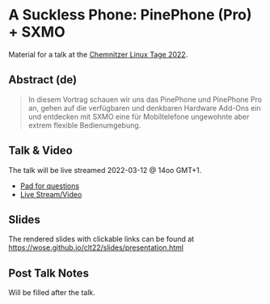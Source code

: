 * A Suckless Phone: PinePhone (Pro) + SXMO

Material for a talk at the [[https://chemnitzer.linux-tage.de/2022/][Chemnitzer Linux Tage 2022]].

** Abstract (de)
#+begin_quote
In diesem Vortrag schauen wir uns das PinePhone und PinePhone Pro an, gehen auf
die verfügbaren und denkbaren Hardware Add-Ons ein und entdecken mit SXMO eine
für Mobiltelefone ungewohnte aber extrem flexible Bedienumgebung.
#+end_quote

** Talk & Video
The talk will be live streamed 2022-03-12 @ 14oo GMT+1.
- [[https://pad.live.linux-tage.de/gV8yP0yTS6iZjQ3L4WnEYw][Pad for questions]]
- [[https://chemnitzer.linux-tage.de/2022/de/programm/beitrag/233][Live Stream/Video]]

** Slides
The rendered slides with clickable links can be found at
https://wose.github.io/clt22/slides/presentation.html

** Post Talk Notes
Will be filled after the talk.
